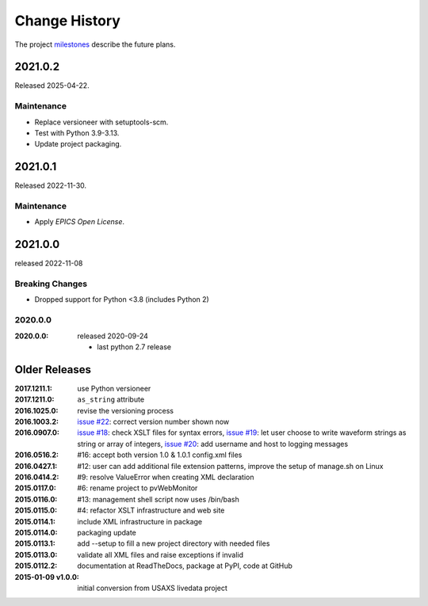 ..
  This file describes user-visible changes between the versions.

  subsections could include these headings (in this order), omit if no content

    Notice
    Breaking Changes
    New Features and/or Enhancements
    Fixes
    Maintenance
    Deprecations
    Contributors

Change History
##############

The project `milestones <https://github.com/BCDA-APS/pvWebMonitor/milestones>`_
describe the future plans.

..
   2021.0.4
   ********

   Release expected by tba.

   2021.0.3
   ********

   Release expected by 2025-05-10.

   Fixes
   -----

   * Exception from report() blocked posting of new PV values.
   * Handling of XML 'as_string' attribute was updated.
   * 'pvlist' page was not published.

    Maintenance
    -----------

    * Revise APS storage ring current PV.

2021.0.2
********

Released 2025-04-22.

Maintenance
-----------

* Replace versioneer with setuptools-scm.
* Test with Python 3.9-3.13.
* Update project packaging.

2021.0.1
************

Released 2022-11-30.

Maintenance
-----------

* Apply *EPICS Open License*.

2021.0.0
************

released 2022-11-08

Breaking Changes
------------------------

* Dropped support for Python <3.8 (includes Python 2)

2020.0.0
------------

:2020.0.0: released 2020-09-24

    * last python 2.7 release

Older Releases
****************

:2017.1211.1:        use Python versioneer
:2017.1211.0:        ``as_string`` attribute
:2016.1025.0:        revise the versioning process
:2016.1003.2:        `issue #22 <https://github.com/prjemian/pvWebMonitor/issues/22>`_: correct version number shown now
:2016.0907.0:        `issue #18 <https://github.com/prjemian/pvWebMonitor/issues/18>`_: check XSLT files for syntax errors,
                     `issue #19 <https://github.com/prjemian/pvWebMonitor/issues/19>`_: let user choose to write waveform strings as string or array of integers,
                     `issue #20 <https://github.com/prjemian/pvWebMonitor/issues/20>`_: add username and host to logging messages
:2016.0516.2:        #16: accept both version 1.0 & 1.0.1 config.xml files
:2016.0427.1:        #12: user can add additional file extension patterns, improve the setup of manage.sh on Linux
:2016.0414.2:        #9: resolve ValueError when creating XML declaration
:2015.0117.0:        #6: rename project to pvWebMonitor
:2015.0116.0:        #13: management shell script now uses /bin/bash
:2015.0115.0:        #4: refactor XSLT infrastructure and web site
:2015.0114.1:        include XML infrastructure in package
:2015.0114.0:        packaging update
:2015.0113.1:        add --setup to fill a new project directory with needed files
:2015.0113.0:        validate all XML files and raise exceptions if invalid
:2015.0112.2:        documentation at ReadTheDocs, package at PyPI, code at GitHub
:2015-01-09 v1.0.0:  initial conversion from USAXS livedata project

